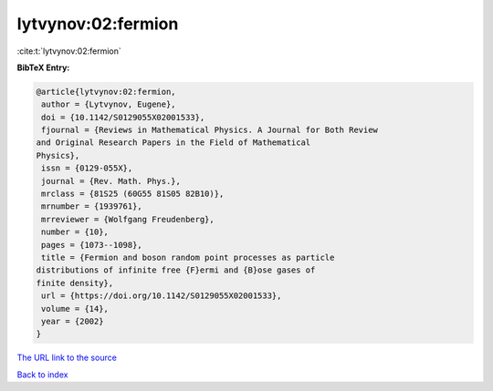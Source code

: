 lytvynov:02:fermion
===================

:cite:t:`lytvynov:02:fermion`

**BibTeX Entry:**

.. code-block:: bibtex

   @article{lytvynov:02:fermion,
    author = {Lytvynov, Eugene},
    doi = {10.1142/S0129055X02001533},
    fjournal = {Reviews in Mathematical Physics. A Journal for Both Review
   and Original Research Papers in the Field of Mathematical
   Physics},
    issn = {0129-055X},
    journal = {Rev. Math. Phys.},
    mrclass = {81S25 (60G55 81S05 82B10)},
    mrnumber = {1939761},
    mrreviewer = {Wolfgang Freudenberg},
    number = {10},
    pages = {1073--1098},
    title = {Fermion and boson random point processes as particle
   distributions of infinite free {F}ermi and {B}ose gases of
   finite density},
    url = {https://doi.org/10.1142/S0129055X02001533},
    volume = {14},
    year = {2002}
   }

`The URL link to the source <ttps://doi.org/10.1142/S0129055X02001533}>`__


`Back to index <../By-Cite-Keys.html>`__
